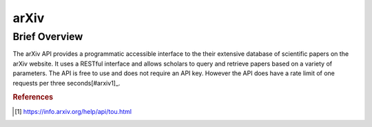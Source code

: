arXiv
%%%%%%%%%%%%%%%%%

.. sectionauthor:: Avery Fernandez <amfernandez7@crimson.ua.edu>

Brief Overview
*****************

The arXiv API provides a programmatic accessible interface to the their extensive database of scientific papers on the arXiv website. It uses a RESTful interface and allows scholars to query and retrieve papers based on a variety of parameters. The API is free to use and does not require an API key. However the API does have a rate limit of one requests per three seconds[#arxiv1]_.

.. rubric:: References

.. [#arxiv1] `<https://info.arxiv.org/help/api/tou.html>`_